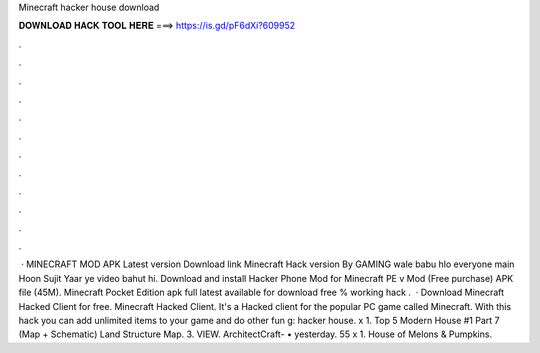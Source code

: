 Minecraft hacker house download

𝐃𝐎𝐖𝐍𝐋𝐎𝐀𝐃 𝐇𝐀𝐂𝐊 𝐓𝐎𝐎𝐋 𝐇𝐄𝐑𝐄 ===> https://is.gd/pF6dXi?609952

.

.

.

.

.

.

.

.

.

.

.

.

 · MINECRAFT MOD APK Latest version Download link Minecraft Hack version By GAMING wale babu hlo everyone main Hoon Sujit Yaar ye video bahut hi. Download and install Hacker Phone Mod for Minecraft PE v Mod (Free purchase) APK file (45M). Minecraft Pocket Edition apk full latest available for download free % working hack .  · Download Minecraft Hacked Client for free. Minecraft Hacked Client. It's a Hacked client for the popular PC game called Minecraft. With this hack you can add unlimited items to your game and do other fun g: hacker house. x 1. Top 5 Modern House #1 Part 7 (Map + Schematic) Land Structure Map. 3. VIEW. ArchitectCraft- • yesterday. 55 x 1. House of Melons & Pumpkins.